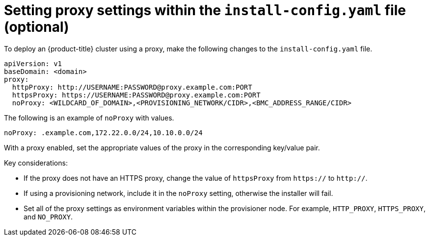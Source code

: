 // This is included in the following assemblies:
//
// ipi-install-configuration-files.adoc

:_content-type: PROCEDURE
[id='ipi-install-setting-proxy-settings-within-install-config_{context}']
= Setting proxy settings within the `install-config.yaml` file (optional)

To deploy an {product-title} cluster using a proxy, make the following changes to the `install-config.yaml` file.

[source,yaml]
----
apiVersion: v1
baseDomain: <domain>
proxy:
  httpProxy: http://USERNAME:PASSWORD@proxy.example.com:PORT
  httpsProxy: https://USERNAME:PASSWORD@proxy.example.com:PORT
  noProxy: <WILDCARD_OF_DOMAIN>,<PROVISIONING_NETWORK/CIDR>,<BMC_ADDRESS_RANGE/CIDR>
----

The following is an example of `noProxy` with values.

[source,yaml]
----
noProxy: .example.com,172.22.0.0/24,10.10.0.0/24
----

With a proxy enabled, set the appropriate values of the proxy in the corresponding key/value pair.

Key considerations:

* If the proxy does not have an HTTPS proxy, change the value of `httpsProxy` from `https://` to `http://`.
* If using a provisioning network, include it in the `noProxy` setting, otherwise the installer will fail.
* Set all of the proxy settings as environment variables within the provisioner node. For example, `HTTP_PROXY`, `HTTPS_PROXY`, and `NO_PROXY`.
